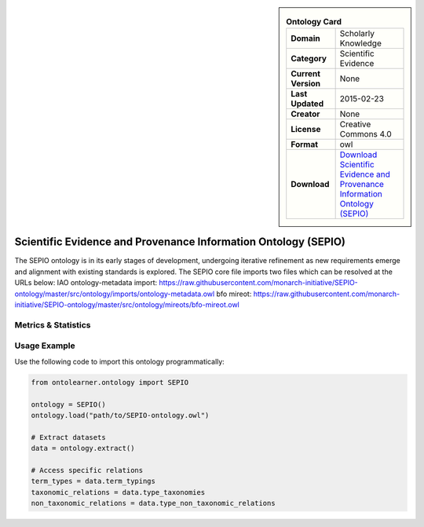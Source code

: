 

.. sidebar::

    .. list-table:: **Ontology Card**
       :header-rows: 0

       * - **Domain**
         - Scholarly Knowledge
       * - **Category**
         - Scientific Evidence
       * - **Current Version**
         - None
       * - **Last Updated**
         - 2015-02-23
       * - **Creator**
         - None
       * - **License**
         - Creative Commons 4.0
       * - **Format**
         - owl
       * - **Download**
         - `Download Scientific Evidence and Provenance Information Ontology (SEPIO) <https://terminology.tib.eu/ts/ontologies/SEPIO>`_

Scientific Evidence and Provenance Information Ontology (SEPIO)
========================================================================================================

The SEPIO ontology is in its early stages of development, undergoing iterative refinement     as new requirements emerge and alignment with existing standards is explored. The SEPIO core file imports two files     which can be resolved at the URLs below:     IAO ontology-metadata import: https://raw.githubusercontent.com/monarch-initiative/SEPIO-ontology/master/src/ontology/imports/ontology-metadata.owl     bfo mireot: https://raw.githubusercontent.com/monarch-initiative/SEPIO-ontology/master/src/ontology/mireots/bfo-mireot.owl

Metrics & Statistics
--------------------------

.. tab:: Graph


    .. list-table:: Graph Statistics
        :widths: 50 50
        :header-rows: 0

        * - **Total Nodes**
          - 1262
        * - **Total Edges**
          - 2385
        * - **Root Nodes**
          - 72
        * - **Leaf Nodes**
          - 781
    ::


.. tab:: Coverage


    .. list-table:: Knowledge Coverage Statistics
        :widths: 50 50
        :header-rows: 0

        * - **Classes**
          - 129
        * - **Individuals**
          - 21
        * - **Properties**
          - 117

    ::

.. tab:: Hierarchy


    .. list-table:: Hierarchical Metrics
        :widths: 50 50
        :header-rows: 0

        * - **Maximum Depth**
          - 14
        * - **Minimum Depth**
          - 0
        * - **Average Depth**
          - 3.17
        * - **Depth Variance**
          - 8.36
    ::


.. tab:: Breadth


    .. list-table:: Breadth Metrics
        :widths: 50 50
        :header-rows: 0

        * - **Maximum Breadth**
          - 170
        * - **Minimum Breadth**
          - 1
        * - **Average Breadth**
          - 40.60
        * - **Breadth Variance**
          - 2186.24
    ::

.. tab:: LLMs4OL


    .. list-table:: LLMs4OL Dataset Statistics
        :widths: 50 50
        :header-rows: 0

        * - **Term Types**
          - 21
        * - **Taxonomic Relations**
          - 141
        * - **Non-taxonomic Relations**
          - 6
        * - **Average Terms per Type**
          - 4.20
    ::

Usage Example
----------------
Use the following code to import this ontology programmatically:

.. code-block:: python

    from ontolearner.ontology import SEPIO

    ontology = SEPIO()
    ontology.load("path/to/SEPIO-ontology.owl")

    # Extract datasets
    data = ontology.extract()

    # Access specific relations
    term_types = data.term_typings
    taxonomic_relations = data.type_taxonomies
    non_taxonomic_relations = data.type_non_taxonomic_relations
